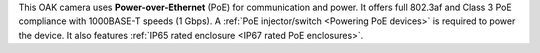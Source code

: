 This OAK camera uses **Power-over-Ethernet** (PoE) for communication and power.
It offers full 802.3af and Class 3 PoE compliance with 1000BASE-T speeds (1 Gbps).
A :ref:`PoE injector/switch <Powering PoE devices>` is required to power the device.
It also features :ref:`IP65 rated enclosure <IP67 rated PoE enclosures>`.
